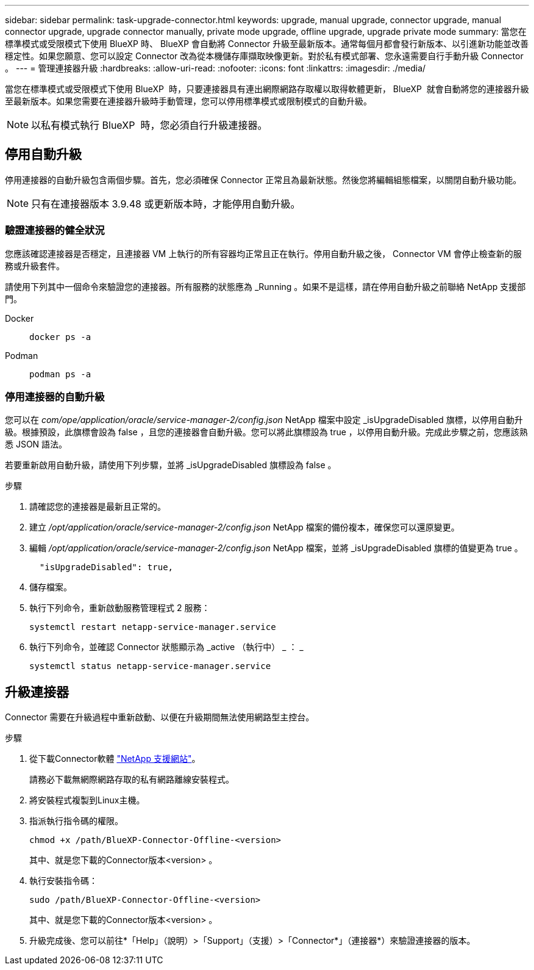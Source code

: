 ---
sidebar: sidebar 
permalink: task-upgrade-connector.html 
keywords: upgrade, manual upgrade, connector upgrade, manual connector upgrade, upgrade connector manually, private mode upgrade, offline upgrade, upgrade private mode 
summary: 當您在標準模式或受限模式下使用 BlueXP 時、 BlueXP 會自動將 Connector 升級至最新版本。通常每個月都會發行新版本、以引進新功能並改善穩定性。如果您願意、您可以設定 Connector 改為從本機儲存庫擷取映像更新。對於私有模式部署、您永遠需要自行手動升級 Connector 。 
---
= 管理連接器升級
:hardbreaks:
:allow-uri-read: 
:nofooter: 
:icons: font
:linkattrs: 
:imagesdir: ./media/


[role="lead"]
當您在標準模式或受限模式下使用 BlueXP  時，只要連接器具有連出網際網路存取權以取得軟體更新， BlueXP  就會自動將您的連接器升級至最新版本。如果您需要在連接器升級時手動管理，您可以停用標準模式或限制模式的自動升級。


NOTE: 以私有模式執行 BlueXP  時，您必須自行升級連接器。



== 停用自動升級

停用連接器的自動升級包含兩個步驟。首先，您必須確保 Connector 正常且為最新狀態。然後您將編輯組態檔案，以關閉自動升級功能。


NOTE: 只有在連接器版本 3.9.48 或更新版本時，才能停用自動升級。



=== 驗證連接器的健全狀況

您應該確認連接器是否穩定，且連接器 VM 上執行的所有容器均正常且正在執行。停用自動升級之後， Connector VM 會停止檢查新的服務或升級套件。

請使用下列其中一個命令來驗證您的連接器。所有服務的狀態應為 _Running 。如果不是這樣，請在停用自動升級之前聯絡 NetApp 支援部門。

Docker::
+
--
[source, cli]
----
docker ps -a
----
--
Podman::
+
--
[source, cli]
----
podman ps -a
----
--




=== 停用連接器的自動升級

您可以在 _com/ope/application/oracle/service-manager-2/config.json_ NetApp 檔案中設定 _isUpgradeDisabled 旗標，以停用自動升級。根據預設，此旗標會設為 false ，且您的連接器會自動升級。您可以將此旗標設為 true ，以停用自動升級。完成此步驟之前，您應該熟悉 JSON 語法。

若要重新啟用自動升級，請使用下列步驟，並將 _isUpgradeDisabled 旗標設為 false 。

.步驟
. 請確認您的連接器是最新且正常的。
. 建立 _/opt/application/oracle/service-manager-2/config.json_ NetApp 檔案的備份複本，確保您可以還原變更。
. 編輯 _/opt/application/oracle/service-manager-2/config.json_ NetApp 檔案，並將 _isUpgradeDisabled 旗標的值變更為 true 。
+
[source]
----
  "isUpgradeDisabled": true,
----
. 儲存檔案。
. 執行下列命令，重新啟動服務管理程式 2 服務：
+
[source, cli]
----
systemctl restart netapp-service-manager.service
----
. 執行下列命令，並確認 Connector 狀態顯示為 _active （執行中） _ ： _
+
[source, cli]
----
systemctl status netapp-service-manager.service
----




== 升級連接器

Connector 需要在升級過程中重新啟動、以便在升級期間無法使用網路型主控台。

.步驟
. 從下載Connector軟體 https://mysupport.netapp.com/site/products/all/details/cloud-manager/downloads-tab["NetApp 支援網站"^]。
+
請務必下載無網際網路存取的私有網路離線安裝程式。

. 將安裝程式複製到Linux主機。
. 指派執行指令碼的權限。
+
[source, cli]
----
chmod +x /path/BlueXP-Connector-Offline-<version>
----
+
其中、就是您下載的Connector版本<version> 。

. 執行安裝指令碼：
+
[source, cli]
----
sudo /path/BlueXP-Connector-Offline-<version>
----
+
其中、就是您下載的Connector版本<version> 。

. 升級完成後、您可以前往*「Help」（說明）>「Support」（支援）>「Connector*」（連接器*）來驗證連接器的版本。

